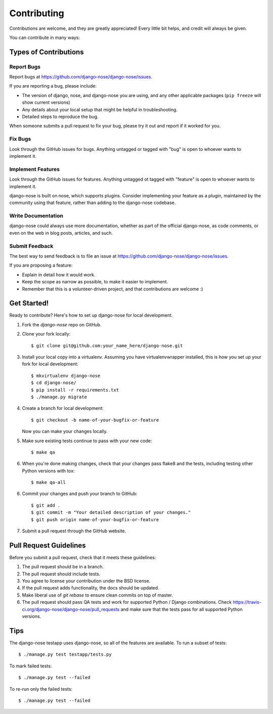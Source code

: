 ============
Contributing
============

Contributions are welcome, and they are greatly appreciated! Every
little bit helps, and credit will always be given.

You can contribute in many ways:

Types of Contributions
----------------------

Report Bugs
~~~~~~~~~~~

Report bugs at https://github.com/django-nose/django-nose/issues.

If you are reporting a bug, please include:

* The version of django, nose, and django-nose you are using, and any other
  applicable packages (``pip freeze`` will show current versions)
* Any details about your local setup that might be helpful in troubleshooting.
* Detailed steps to reproduce the bug.

When someone submits a pull request to fix your bug, please try it out and
report if it worked for you.

Fix Bugs
~~~~~~~~

Look through the GitHub issues for bugs. Anything untagged or tagged with "bug"
is open to whoever wants to implement it.

Implement Features
~~~~~~~~~~~~~~~~~~

Look through the GitHub issues for features. Anything untagged ot tagged with
"feature" is open to whoever wants to implement it.

django-nose is built on nose, which supports plugins.  Consider implementing
your feature as a plugin, maintained by the community using that feature,
rather than adding to the django-nose codebase.

Write Documentation
~~~~~~~~~~~~~~~~~~~

django-nose could always use more documentation, whether as part of the
official django-nose, as code comments, or even on the web in blog posts,
articles, and such.

Submit Feedback
~~~~~~~~~~~~~~~

The best way to send feedback is to file an issue at 
https://github.com/django-nose/django-nose/issues.

If you are proposing a feature:

* Explain in detail how it would work.
* Keep the scope as narrow as possible, to make it easier to implement.
* Remember that this is a volunteer-driven project, and that contributions
  are welcome :)

Get Started!
------------

Ready to contribute? Here's how to set up django-nose
for local development.

1. Fork the `django-nose` repo on GitHub.
2. Clone your fork locally::

    $ git clone git@github.com:your_name_here/django-nose.git

3. Install your local copy into a virtualenv. Assuming you have
   virtualenvwrapper installed, this is how you set up your fork for local
   development::

    $ mkvirtualenv django-nose
    $ cd django-nose/
    $ pip install -r requirements.txt
    $ ./manage.py migrate

4. Create a branch for local development::

    $ git checkout -b name-of-your-bugfix-or-feature

   Now you can make your changes locally.

5. Make sure existing tests continue to pass with your new code::

   $ make qa

6. When you're done making changes, check that your changes pass flake8 and the
   tests, including testing other Python versions with tox::

    $ make qa-all

6. Commit your changes and push your branch to GitHub::

    $ git add .
    $ git commit -m "Your detailed description of your changes."
    $ git push origin name-of-your-bugfix-or-feature

7. Submit a pull request through the GitHub website.

Pull Request Guidelines
-----------------------

Before you submit a pull request, check that it meets these guidelines:

1. The pull request should be in a branch.
2. The pull request should include tests.
3. You agree to license your contribution under the BSD license.
4. If the pull request adds functionality, the docs should be updated.
5. Make liberal use of `git rebase` to ensure clean commits on top of master.
6. The pull request should pass QA tests and work for supported Python / Django
   combinations.  Check
   https://travis-ci.org/django-nose/django-nose/pull_requests
   and make sure that the tests pass for all supported Python versions.

Tips
----

The django-nose testapp uses django-nose, so all of the features are available.
To run a subset of tests::

    $ ./manage.py test testapp/tests.py

To mark failed tests::

    $ ./manage.py test --failed

To re-run only the failed tests::

    $ ./manage.py test --failed

